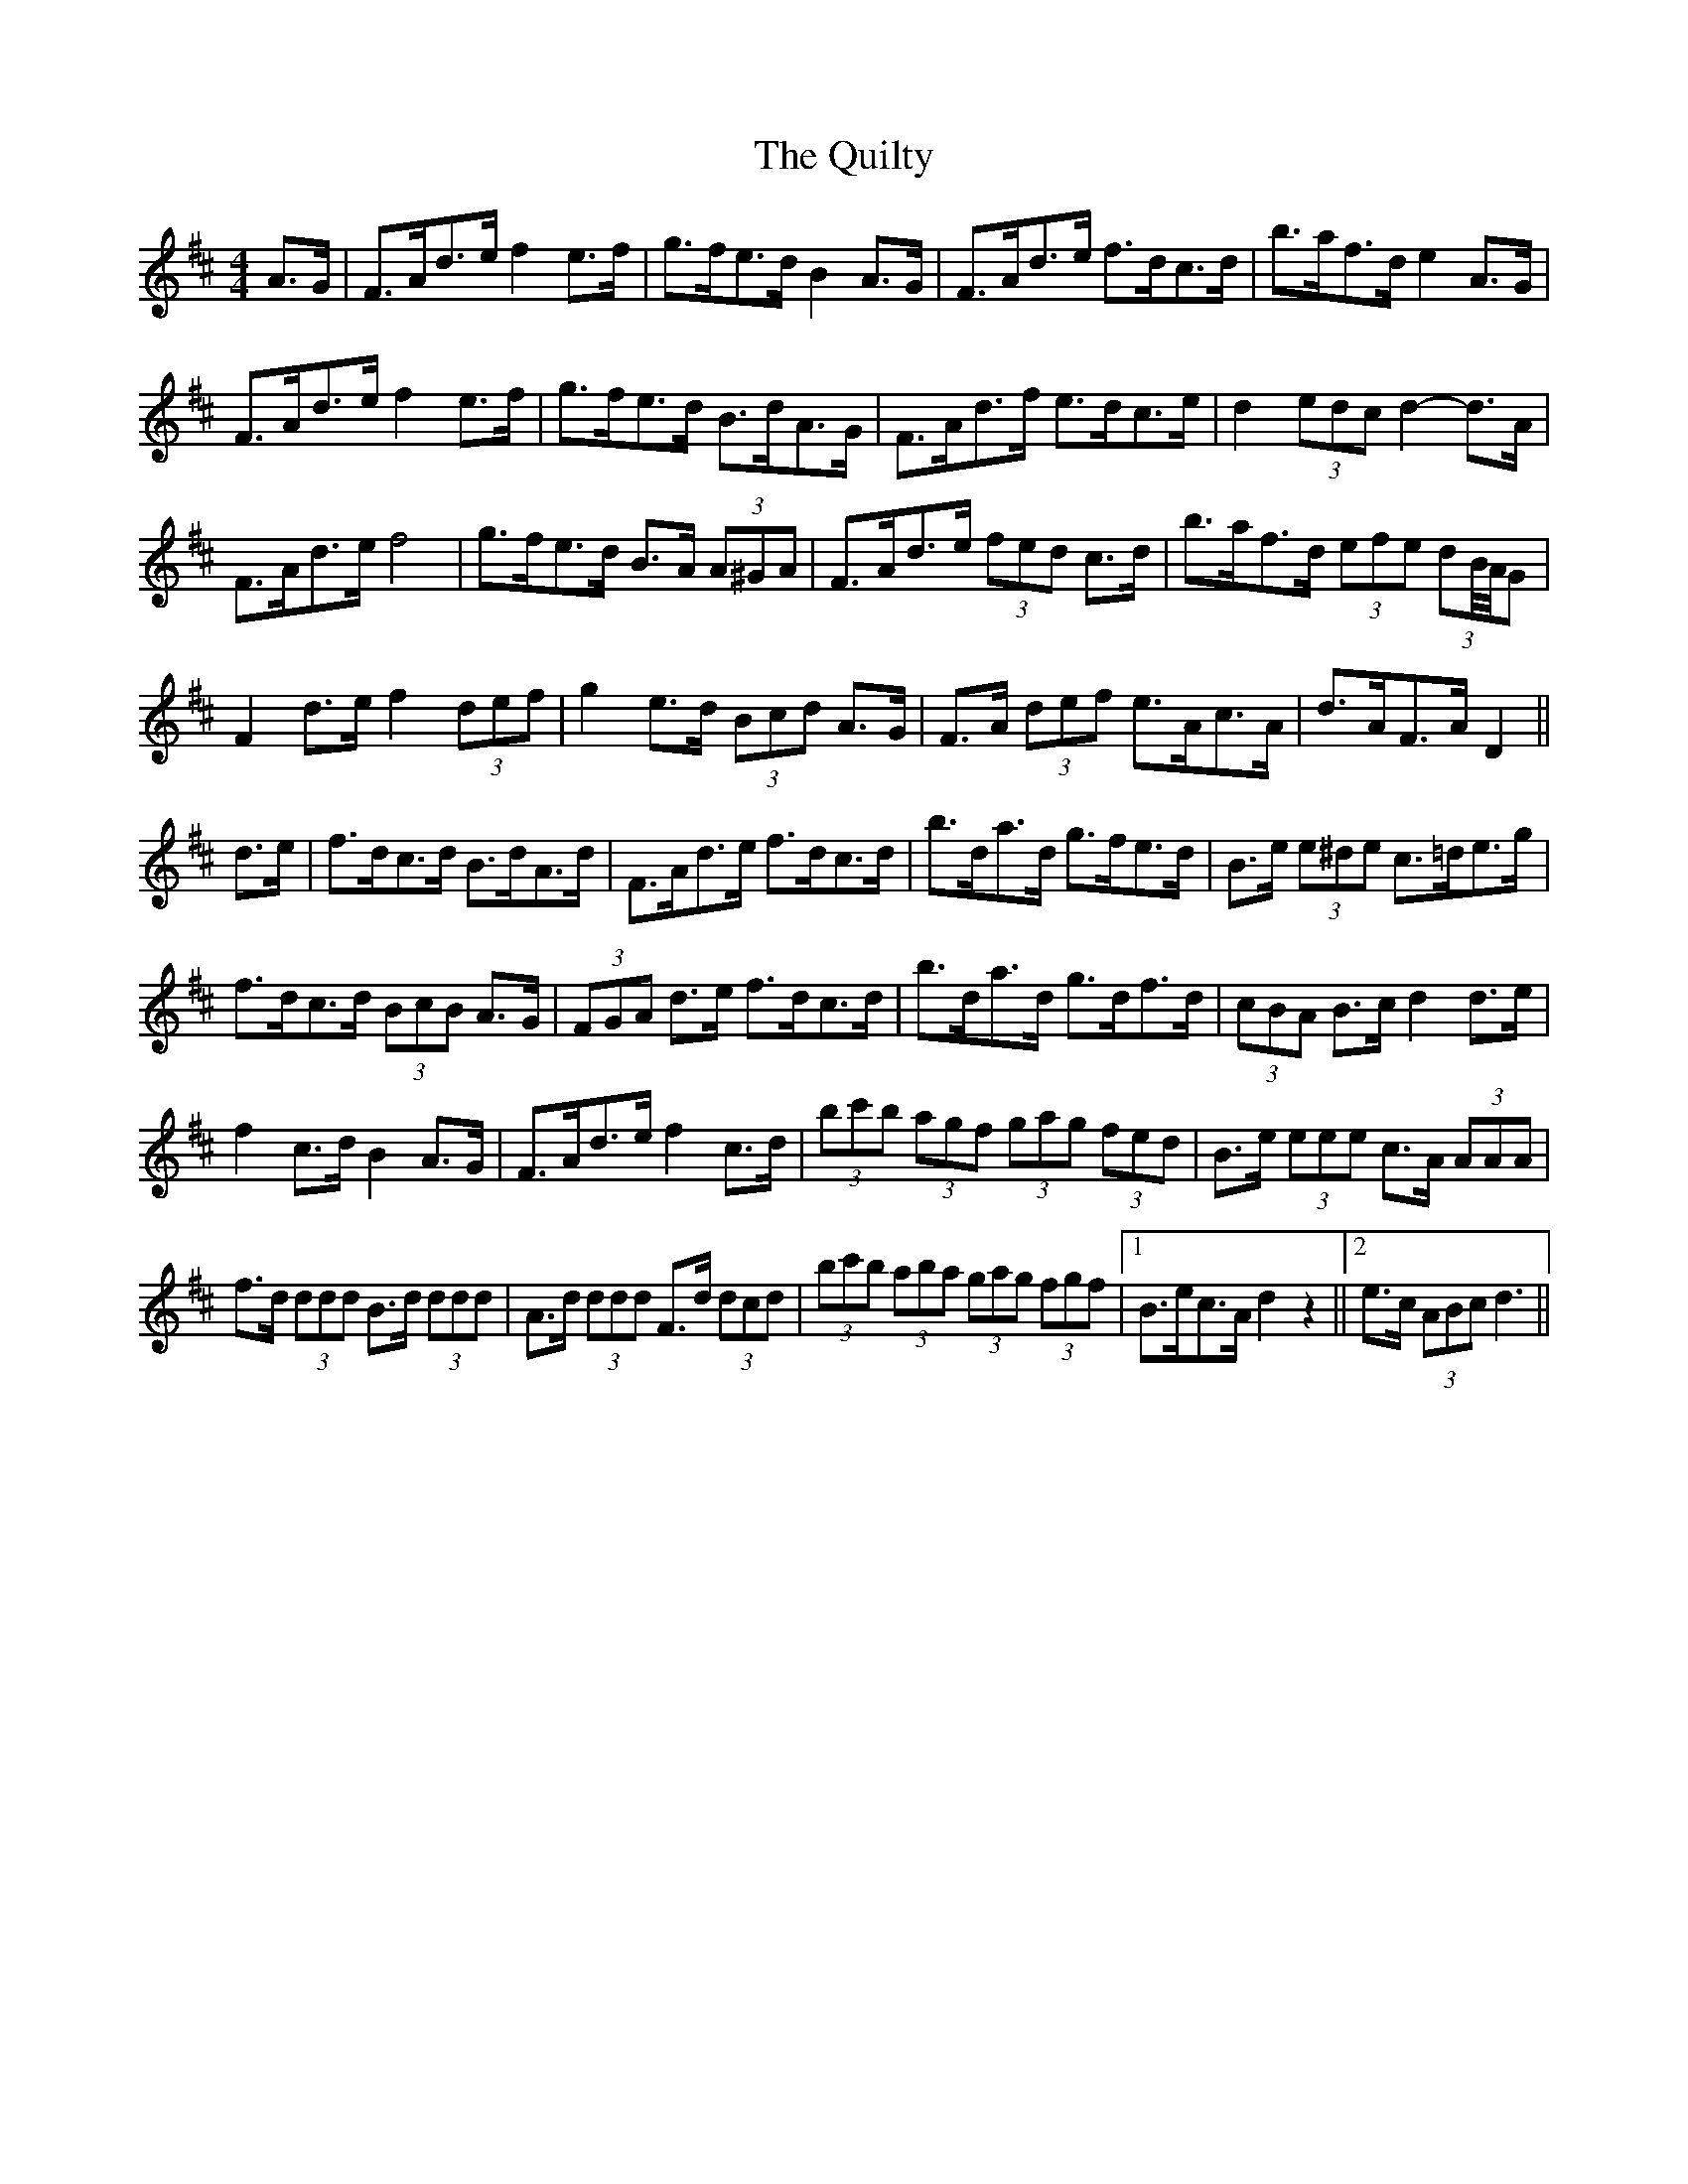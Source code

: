 X: 33415
T: Quilty, The
R: hornpipe
M: 4/4
K: Dmajor
A>G|F>Ad>e f2 e>f|g>fe>d B2 A>G|F>Ad>e f>dc>d|b>af>d e2 A>G|
F>Ad>e f2 e>f|g>fe>d B>dA>G|F>Ad>f e>dc>e|d2 (3edc d2- d>A|
F>Ad>e f4|g>fe>d B>A (3A^GA|F>Ad>e (3fed c>d|b>af>d (3efe (3dB//A//G|
F2 d>e f2 (3def|g2 e>d (3Bcd A>G|F>A (3def e>Ac>A|d>AF>A D2||
d>e|f>dc>d B>dA>d|F>Ad>e f>dc>d|b>da>d g>fe>d|B>e (3e^de c>=de>g|
f>dc>d (3BcB A>G|(3FGA d>e f>dc>d|b>da>d g>df>d|(3cBA B>c d2 d>e|
f2 c>d B2 A>G|F>Ad>e f2 c>d|(3bc'b (3agf (3gag (3fed|B>e (3eee c>A (3AAA|
f>d (3ddd B>d (3ddd|A>d (3ddd F>d (3dcd|(3bc'b (3aba (3gag (3fgf|1 B>ec>A d2 z2||2 e>c (3ABc d3||

